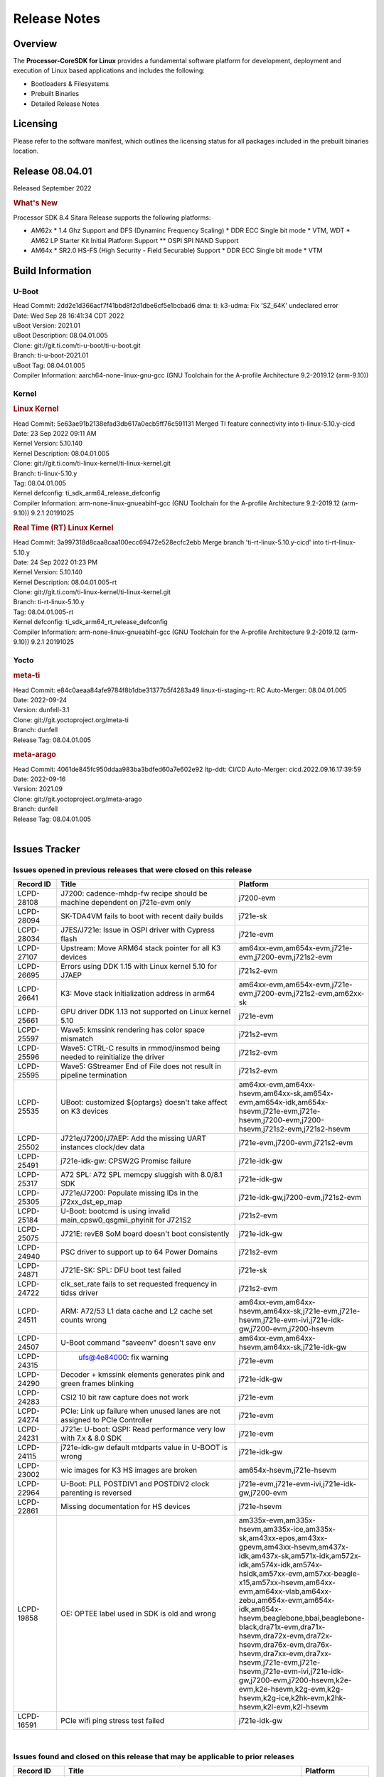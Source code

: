 ************************************
Release Notes
************************************
.. http://processors.wiki.ti.com/index.php/Processor_SDK_Linux_Release_Notes

Overview
========

The **Processor-CoreSDK for Linux**
provides a fundamental software platform for development, deployment and
execution of Linux based applications and includes the following:

-  Bootloaders & Filesystems
-  Prebuilt Binaries
-  Detailed Release Notes

Licensing
=========

Please refer to the software manifest, which outlines the licensing
status for all packages included in the prebuilt binaries location. 


Release 08.04.01
==================

Released September 2022

.. rubric:: What's New
   :name: whats-new

Processor SDK 8.4 Sitara Release supports the following platforms:

- AM62x
  * 1.4 Ghz Support and DFS (Dynaminc Frequency Scaling)
  * DDR ECC Single bit mode
  * VTM, WDT
  * AM62 LP Starter Kit Initial Platform Support
  ** OSPI SPI NAND Support

- AM64x
  * SR2.0 HS-FS (High Security - Field Securable) Support
  * DDR ECC Single bit mode
  * VTM


Build Information
=====================================

U-Boot
-------------------------
| Head Commit: 2dd2e1d366acf7f41bbd8f2d1dbe6cf5e1bcbad6 dma: ti: k3-udma: Fix 'SZ_64K' undeclared error
| Date: Wed Sep 28 16:41:34 CDT 2022
| uBoot Version: 2021.01
| uBoot Description: 08.04.01.005
| Clone: git://git.ti.com/ti-u-boot/ti-u-boot.git
| Branch: ti-u-boot-2021.01
| uBoot Tag: 08.04.01.005
| Compiler Information:  aarch64-none-linux-gnu-gcc (GNU Toolchain for the A-profile Architecture 9.2-2019.12 (arm-9.10))

Kernel
-------------------------
.. rubric:: Linux Kernel
   :name: linux-kernel

| Head Commit: 5e63ae91b2138efad3db617a0ecb5ff76c591131 Merged TI feature connectivity into ti-linux-5.10.y-cicd
| Date: 23 Sep 2022 09:11 AM
| Kernel Version: 5.10.140
| Kernel Description: 08.04.01.005

| Clone: git://git.ti.com/ti-linux-kernel/ti-linux-kernel.git
| Branch: ti-linux-5.10.y
| Tag: 08.04.01.005
| Kernel defconfig: ti_sdk_arm64_release_defconfig

| Compiler Information:  arm-none-linux-gnueabihf-gcc (GNU Toolchain for the A-profile Architecture 9.2-2019.12 (arm-9.10)) 9.2.1 20191025

.. rubric:: Real Time (RT) Linux Kernel
   :name: real-time-rt-linux-kernel

| Head Commit: 3a997318d8caa8caa100ecc69472e528ecfc2ebb Merge branch 'ti-rt-linux-5.10.y-cicd' into ti-rt-linux-5.10.y
| Date: 24 Sep 2022 01:23 PM
| Kernel Version: 5.10.140
| Kernel Description: 08.04.01.005-rt

| Clone: git://git.ti.com/ti-linux-kernel/ti-linux-kernel.git
| Branch: ti-rt-linux-5.10.y
| Tag: 08.04.01.005-rt
| Kernel defconfig: ti_sdk_arm64_rt_release_defconfig

| Compiler Information:  arm-none-linux-gnueabihf-gcc (GNU Toolchain for the A-profile Architecture 9.2-2019.12 (arm-9.10)) 9.2.1 20191025

Yocto
------------------------
.. rubric:: meta-ti
   :name: meta-ti

| Head Commit: e84c0aeaa84afe9784f8b1dbe31377b5f4283a49 linux-ti-staging-rt: RC Auto-Merger: 08.04.01.005
| Date: 2022-09-24
| Version: dunfell-3.1

| Clone: git://git.yoctoproject.org/meta-ti
| Branch: dunfell
| Release Tag: 08.04.01.005

.. rubric:: meta-arago
   :name: meta-arago

| Head Commit: 4061de845fc950ddaa983ba3bdfed60a7e602e92 ltp-ddt: CI/CD Auto-Merger: cicd.2022.09.16.17:39:59
| Date: 2022-09-16
| Version: 2021.09

| Clone: git://git.yoctoproject.org/meta-arago
| Branch: dunfell
| Release Tag: 08.04.01.005
|

Issues Tracker
=====================================

Issues opened in previous releases that were closed on this release
---------------------------------------------------------------------

.. csv-table::
   :header: "Record ID", "Title", "Platform"
   :widths: 15, 70, 20

   "LCPD-28108","J7200: cadence-mhdp-fw recipe should be machine dependent on j721e-evm only","j7200-evm"
   "LCPD-28094","SK-TDA4VM fails to boot with recent daily builds","j721e-sk"
   "LCPD-28034","J7ES/J721e: Issue in OSPI driver with Cypress flash","j721e-evm"
   "LCPD-27107","Upstream: Move ARM64 stack pointer for all K3 devices","am64xx-evm,am654x-evm,j721e-evm,j7200-evm,j721s2-evm"
   "LCPD-26695","Errors using DDK 1.15 with Linux kernel 5.10 for J7AEP","j721s2-evm"
   "LCPD-26641","K3: Move stack initialization address in arm64","am64xx-evm,am654x-evm,j721e-evm,j7200-evm,j721s2-evm,am62xx-sk"
   "LCPD-25661","GPU driver DDK 1.13 not supported on Linux kernel 5.10","j721e-evm"
   "LCPD-25597","Wave5: kmssink rendering has color space mismatch","j721s2-evm"
   "LCPD-25596","Wave5: CTRL-C results in rmmod/insmod being needed to reinitialize the driver","j721s2-evm"
   "LCPD-25595","Wave5: GStreamer End of File does not result in pipeline termination","j721s2-evm"
   "LCPD-25535","UBoot: customized ${optargs} doesn't take affect on K3 devices","am64xx-evm,am64xx-hsevm,am64xx-sk,am654x-evm,am654x-idk,am654x-hsevm,j721e-evm,j721e-hsevm,j7200-evm,j7200-hsevm,j721s2-evm,j721s2-hsevm"
   "LCPD-25502","J721e/J7200/J7AEP: Add the missing UART instances clock/dev data","j721e-evm,j7200-evm,j721s2-evm"
   "LCPD-25491","j721e-idk-gw: CPSW2G Promisc failure","j721e-idk-gw"
   "LCPD-25317","A72 SPL: A72 SPL memcpy sluggish with 8.0/8.1 SDK","j721e-idk-gw"
   "LCPD-25305","J721e/J7200: Populate missing IDs in the j72xx_dst_ep_map","j721e-idk-gw,j7200-evm,j721s2-evm"
   "LCPD-25184","U-Boot: bootcmd is using invalid main_cpsw0_qsgmii_phyinit for J721S2","j721s2-evm"
   "LCPD-25075","J721E: revE8 SoM board doesn't boot consistently","j721e-idk-gw"
   "LCPD-24940","PSC driver to support up to 64 Power Domains","j721s2-evm"
   "LCPD-24871","J721E-SK: SPL: DFU boot test failed","j721e-sk"
   "LCPD-24722","clk_set_rate fails to set requested frequency in tidss driver","j721s2-evm"
   "LCPD-24511","ARM: A72/53 L1 data cache and L2 cache set counts wrong","am64xx-evm,am64xx-hsevm,am64xx-sk,j721e-evm,j721e-hsevm,j721e-evm-ivi,j721e-idk-gw,j7200-evm,j7200-hsevm"
   "LCPD-24507","U-Boot command ""saveenv"" doesn't save env ","am64xx-evm,am64xx-hsevm,am64xx-sk,j721e-idk-gw"
   "LCPD-24315"," ufs@4e84000:  fix warning","j721e-evm"
   "LCPD-24290","Decoder + kmssink elements generates pink and green frames blinking","j721e-idk-gw"
   "LCPD-24283","CSI2 10 bit raw capture does not work ","j721e-evm"
   "LCPD-24274","PCIe: Link up failure when unused lanes are not assigned to PCIe Controller","j721e-evm"
   "LCPD-24231","J721e: U-boot: QSPI: Read performance very low with 7.x & 8.0 SDK","j721e-evm"
   "LCPD-24115","j721e-idk-gw default mtdparts value in U-BOOT is wrong","j721e-idk-gw"
   "LCPD-23002","wic images for K3 HS images are broken","am654x-hsevm,j721e-hsevm"
   "LCPD-22964","U-Boot: PLL POSTDIV1 and POSTDIV2 clock parenting is reversed","j721e-evm,j721e-evm-ivi,j721e-idk-gw,j7200-evm"
   "LCPD-22861","Missing documentation for HS devices","j721e-hsevm"
   "LCPD-19858","OE: OPTEE label used in SDK is old and wrong","am335x-evm,am335x-hsevm,am335x-ice,am335x-sk,am43xx-epos,am43xx-gpevm,am43xx-hsevm,am437x-idk,am437x-sk,am571x-idk,am572x-idk,am574x-idk,am574x-hsidk,am57xx-evm,am57xx-beagle-x15,am57xx-hsevm,am64xx-evm,am64xx-vlab,am64xx-zebu,am654x-evm,am654x-idk,am654x-hsevm,beaglebone,bbai,beaglebone-black,dra71x-evm,dra71x-hsevm,dra72x-evm,dra72x-hsevm,dra76x-evm,dra76x-hsevm,dra7xx-evm,dra7xx-hsevm,j721e-evm,j721e-hsevm,j721e-evm-ivi,j721e-idk-gw,j7200-evm,j7200-hsevm,k2e-evm,k2e-hsevm,k2g-evm,k2g-hsevm,k2g-ice,k2hk-evm,k2hk-hsevm,k2l-evm,k2l-hsevm"
   "LCPD-16591","PCIe wifi ping stress test failed","j721e-idk-gw"

|


Issues found and closed on this release that may be applicable to prior releases
-----------------------------------------------------------------------------------
.. csv-table::
   :header: "Record ID", "Title", "Platform"
   :widths: 15, 70, 20

   "LCPD-28495","Incorrect clock assignment in main cpsw mdio node of j7200","j7200-evm,j7200-hsevm"
   "LCPD-28478","Display Connector port shows false active status","j721s2-evm"
   "LCPD-28419","Linux: All: AM65 CPSW driver fails to build w/o PHYLINK=y","j721e-idk-gw,am62xx-sk"
   "LCPD-28417","J7200 (rev < E7) fails to boot ","j7200-evm"
   "LCPD-28361","RMII mode not working with am65-cpsw driver","j721e-evm,j7200-evm"
   "LCPD-28349","j721s2-evm: no support in k3conf","j721s2-evm"
   "LCPD-28340","Yocto: viddec-test and videnc-test recipes are IMG encoder specific - disable for j721s2/am62a etc","j721e-evm,j721s2-evm"
   "LCPD-28325","kernel crashes if CONFIG_DEBUG_FS is not set","am64xx-evm,am64xx-hsevm,am64xx-sk,am654x-evm,am654x-idk,am654x-hsevm,j7am-evm,j721e-evm,j721e-hsevm,j721e-evm-ivi,j721e-idk-gw,j7200-evm,j7200-hsevm,j721s2-evm,j721s2-hsevm,am62xx-sk,am62xx-hsevm"
   "LCPD-28316","Documentation for tidec_decode should clearly limit the support to raw streams (no container formats)","j721e-evm,j721e-hsevm"
   "LCPD-28308","u-boot: build broken for j721e_hs_evm_a72_defconfig","j721e-hsevm"
   "LCPD-28294","j721s2-hs: fitImage not found at the uboot prompt","j721s2-hsevm"
   "LCPD-28260","j721s2-hs: OSPI Boot Mode hangs as system raises firewall exception","j721s2-hsevm"
   "LCPD-28227","v5.19-rc1: devm_spi_release_controller refcount issue","am654x-evm,j721e-evm"
   "LCPD-28179","Fix DFU Env variable for flashing combined bootloader images","am64xx-evm,j7200-evm"
   "LCPD-28178","wic images for K3 HS images are broken","am64xx-hsevm,am654x-hsevm,j721e-hsevm,j7200-hsevm,j721s2-hsevm,am62xx-hsevm"

|

Errata Workarounds Available in this Release
------------------------------------------------
.. csv-table::
   :header: "Record ID", "Platform", "Title"
   :widths: 15, 30, 150

   "LCPD-24274","j721e-evm","PCIe: Link up failure when unused lanes are not assigned to PCIe Controller"
   "LCPD-22544","j7200-evm","DDR: LPDDR4 should be configured to 2666 MT/S"
   "LCPD-19965","am64xx-evm,am654x-idk,j721e-idk-gw,j7200-evm","OSPI PHY Controller Bug Affecting Read Transactions"
   "LCPD-19068","j721e-evm,j721e-evm-ivi,j721e-idk-gw","DSS: Disabling a layer connected to Overlay may result in synclost during the next frame"
   "LCPD-19047","j721e-evm,j721e-hsevm,j721e-evm-ivi,j721e-idk-gw","USB: Race condition while reading TRB from system memory in device mode"
   "LCPD-18980","j721e-evm","PCIe: Gen2 capable endpoint devices always enumerate as Gen1"
   "LCPD-17220","j721e-idk-gw","U-Boot Hyperbus: Hyperflash reads limited to 125MHz max. frequency"
   "LCPD-16605","j721e-evm,j721e-evm-ivi,j721e-idk-gw","MMC: MMC1/2 Speed Issue"

|

SDK Known Issues
-----------------
.. csv-table::
   :header: "Record ID","Platform", "Title","Workaround"
   :widths: 15, 30, 70, 30

   "LCPD-28511","j721s2-evm","GPU cache coherency issues",""
   "LCPD-28509","j721s2-evm,j784s4-evm","WAVE5: MultiStream Decode/Encode > 2 channel fails ",""
   "LCPD-28474","j721e-sk","libthread_db and libpthread version mismatch does not allow GDB debug of multi-thread",""
   "LCPD-28465","j721s2-evm,j721s2-hsevm","Automated test failure - KICKSYNC SYNCCONTEXTLOOP failed due to change in command line arguments",""
   "LCPD-28412","j721s2-evm","UYVY texture format not supported",""
   "LCPD-28411","j721s2-evm","Active power management causes kernel panic",""
   "LCPD-28317","j721e-evm,j721e-hsevm","GStreamer pipeline with decoder and fakesink causes kernel crash",""
   "LCPD-28315","j721e-evm","tidec_decode causes a kernel crash when used with container fileformats",""
   "LCPD-28245","j721s2-evm","Decoder framerate drops below 30FPS for >2 channels for 1080p",""
   "LCPD-28243","j7200-evm","core-image-minimal build fails for j7200-evm with rm_work enabled",""
   "LCPD-28123","j721e-evm","Encoder framerate drops below 30FPS for 2 or more channels of 1920x1080",""
   "LCPD-28118","j721e-evm","RGBA Encode throws timeout error for 720x512 resolution",""
   "LCPD-28019","j721e-evm","TDA4VM: Kernel panic caused by H265 decoder crash",""
   "LCPD-27522","j721e-idk-gw","Multi Stream decode fails",""
   "LCPD-25670","j721s2-evm","tisdk-tiny-image does not boot for J721S2",""
   "LCPD-25663","j721e-evm,j721s2-evm,j784s4-evm,am62xx-sk","Remove old IMG demo binaries  ",""
   "LCPD-25662","j721e-evm,j7200-evm,am62xx-sk","Remove SGX PVR tools from KS3 devices",""
   "LCPD-25619","j721s2-evm","Wave5: Encoded output, mplayer warnings",""
   "LCPD-25598","j721s2-evm","Wave5: Dynamic SRAM configuration in upstream driver",""
   "LCPD-25583","j721e-idk-gw","H264 Encode followed by decode not working for all resolutions in Gstreamer",""
   "LCPD-25538","j721e-evm","Unable to extract header info with Decoder Standalone Test application",""
   "LCPD-25332","j721e-idk-gw","J721e Failing Video test",""
   "LCPD-25330","j721e-evm","Video seek feature breaks with buffer import patch",""
   "LCPD-25221","j721e-idk-gw"," j721e-idk-gw failing Glmark2-DRM Test (Impact 1)",""
   "LCPD-24733","j721e-sk","Gstreamer video decode test failing for H.264",""
   "LCPD-24619","j721e-idk-gw","Bitbake fails in different timezone",""
   "LCPD-24475","j721e-idk-gw","Performance of H.265 decoder is poor",""
   "LCPD-24099","j721e-evm","v4l2h264dec, v4l2h264enc, v4l2h265dec: Codec Allocates much more space than required in Linux",""
   "LCPD-22972","j721e-idk-gw","j721e-idk-gw GLBenchmark GLB25_EgyptTestStandardOffscreen_inherited test ",""
   "LCPD-22921","j721e-idk-gw","j721e PVR profiling with PVRPerfServer test is failing",""
   "LCPD-19948","am57xx-evm,am654x-evm,j721e-evm","Yocto: stream recipe is incorrect",""
   "LCPD-19894","j721e-idk-gw","UYVY texture test fails due to internal data stream error",""
   "LCPD-19743","j7200-evm,j7200-hsevm","Packages.gz is missing",""
   "LCPD-19716","j721e-idk-gw","GFX_XS_FUNC_UYVY_TEXTURE test fails",""
   "LCPD-16531","j721e-idk-gw","video decode: vxd_dec warnings displayed at end of gstreamer hevc playback to kmssink for certain video",""
   "LCPD-16454","j721e-evm","DSS underflows with 1080p/2.5k display on inmate cell",""
   "LCPD-16366","j721e-evm,j721e-evm-ivi,j721e-idk-gw","RGX kick test fails when 32 sync dependencies are set for each command",""

|


U-Boot Known Issues
------------------------
.. csv-table::
   :header: "Record ID","Platform", "Title","Workaround"
   :widths: 15, 30, 70, 30

   "LCPD-28387","j721e-evm,j7200-evm,j721s2-evm","J721e/J7200/J721s2: Add the missing UART instances clock/dev data",""
   "LCPD-28206","j721e-idk-gw","j721: sdhci0: Capabilities offered in U-Boot Vs Kernel dts are different",""
   "LCPD-25263","j721s2-evm","j721s2-evm: U-Boot USBHOST: Superspeed test is failing",""
   "LCPD-24824","j7200-evm","J7200/VCL: u-boot SPL code configuring the SOC DDR PLL (PLL12) incorrectly. Desired boot frequency is 27.5 MHz",""
   "LCPD-24108","j721e-evm,j721e-evm-ivi,j721e-idk-gw","U-Boot: TISCI config ring fail traces seen in OSPI boot mode on J721E",""
   "LCPD-22904","j721e-idk-gw,j7200-evm","U-boot: Update EMIFtool for i2244:DDR: Valid stop value must be defined for write DQ VREF training",""
   "LCPD-22512","j721e-evm,j7200-evm","Update dfu_alt_info_ospi to include flashing of PHY tuning data",""
   "LCPD-22452","j721e-evm","u-boot README doesn't have eMMC specific documentation for J7ES",""
   "LCPD-22451","j721e-evm","Documentation on J7ES Boot flow refers to AM65xx Boot flow in the u-boot user guide",""
   "LCPD-19871","j721e-idk-gw,j7200-evm","U-boot: Documentation: Combined Boot flow and SPL Rearch",""
   "LCPD-19776","j721e-idk-gw","j7: uboot: some socketed evms fail to boot",""
   "LCPD-17789","j721e-idk-gw","UBOOT J7:  Could not see UFS device by scsi scan",""
   "LCPD-17523","j721e-evm,j721e-idk-gw,j7200-evm","A72-SPL - Support to dump EEPROM to shared memory",""

|


Linux Kernel Known Issues
---------------------------
.. csv-table::
   :header: "Record ID", "Platform", "Title", "Workaround" 
   :widths: 5, 10, 70, 35

   "LCPD-28663","j721e-idk-gw","Pauses in video being displayed when input video is read from SD card",""
   "LCPD-28502","j721e-idk-gw","MMC I/O latency is causing audio UNDERRUN issues",""
   "LCPD-28485","j7200-evm","j7200: Segmentation fault during reload PCIe driver.",""
   "LCPD-28480","j721e-evm","J721E: USB super speed gadget mode: PC does not detect device",""
   "LCPD-28433","j721s2-evm","PCIe EP: DMA test fail",""
   "LCPD-28432","j7200-evm","DRA821: PCIe: Segmentation fault",""
   "LCPD-28385","j721e-evm","SPI Master RX Transfer Hangs in Full Duplex Mode with UDMA",""
   "LCPD-28314","j721e-evm","SDK: CPSW9G: GESI Card interface eth1: packet loss observed",""
   "LCPD-28250","j721s2-evm","J7AEP: QSPI Write corrupted when the first operation after powerup is erase",""
   "LCPD-28247","j721e-evm","J721e: Ethernet driver crash while running iperf3 after about 6+ hrs",""
   "LCPD-28246","j7200-evm","J7200/J7VCL: Linux crash when we cat pinctrl debugfs node",""
   "LCPD-28182","j721e-sk","Add support for simultaneous use of RPi camera and Rpi extension header",""
   "LCPD-28087","j721e-evm,j721e-hsevm,j721e-evm-ivi,j721e-idk-gw","emmc: using RPMB panicks the TA on High speed mode",""
   "LCPD-27948","j7200-evm","TSN: PTP test fails with J7200 in switch mode (acting as a transparent clock)",""
   "LCPD-26728","j721e-idk-gw,j721e-sk","J721e: Watchdog reset fails on newer SoMs",""
   "LCPD-25692","j721s2-evm,j721s2-hsevm","linux needs to identify J7ES PG1.1 correctly",""
   "LCPD-25686","j721s2-evm,j721s2-hsevm","k3conf needs to identify J7ES PG1.1 correctly",""
   "LCPD-25670","j721s2-evm","tisdk-tiny-image does not boot for J721S2",""
   "LCPD-25629","j721e-evm","networking - dunfell systemd behaves differently than older SDK's",""
   "LCPD-25564","j721s2-evm,am62xx-sk","J721s2-evm: CPSW2g: interface goes up and down sporadically","Seen only on very few EVMs. No workaround. "
   "LCPD-25512","j721e-evm","TSN (EST) : Reduced Bandwidth observed on ports 5002, 5003 with increase in test bandwidth",""
   "LCPD-25469","j721e-idk-gw","j721e USB OTG HOST regressions on eptf126",""
   "LCPD-25322","j7200-evm","Docs: J7200: Improve the IPC chapter for ti-rpmsg-char",""
   "LCPD-25321","j721e-evm,j721e-evm-ivi,j721e-idk-gw","Docs: J721E: Improve the IPC chapter for ti-rpmsg-char",""
   "LCPD-25304","j721s2-evm","J7AEP: USB: USB 3.0 devices not getting enumerated in high speed",""
   "LCPD-25262","j721s2-evm","j721s2-evm : cpuhotplug06 fails  ",""
   "LCPD-25195","j721s2-evm","j721s2-evm: audio device is not found",""
   "LCPD-25187","j721e-idk-gw","ATF: Support PSCI call for system reset",""
   "LCPD-25112","am64xx-evm,j721e-idk-gw","Ethernet driver not gating its clock when interface is down",""
   "LCPD-24798","am654x-evm,am654x-idk,j721e-idk-gw,j7200-evm","j721e-idk-gw, j7200-evm UART tests fail (Impact 3.0)",""
   "LCPD-24725","j721e-idk-gw","PCIE RC Link fails when linux prints are made quiet",""
   "LCPD-24690","am64xx-evm,am64xx-sk,j7200-evm,j721s2-evm,am62xx-sk","Kernel: SDK: Set HIGH_SPEED_EN for MMC1 instance",""
   "LCPD-24677","j721e-idk-gw","j721e-idk-gw PCI WIFI Tests Fail due to iperf issues(Impact 1)",""
   "LCPD-24595","am64xx-evm,am64xx-sk,j721e-idk-gw,j7200-evm,j721e-sk","j721e-idk-gw USB Suspend/Resume with RTC Wakeup fail (Impact 1)",""
   "LCPD-24589","am335x-evm,am57xx-evm,j721e-idk-gw","no new usb reported on host after g_multi ",""
   "LCPD-24502","j721e-evm-ivi,j721e-idk-gw","j721e-evm-ivi Universal Planes fails (Impact 1)",""
   "LCPD-24491","j721e-evm,j721e-evm-ivi,j721e-idk-gw,j7200-evm","Docs: MMC/SD supported modes not documented properly for J721E/J7200",""
   "LCPD-24456","am335x-evm,am335x-hsevm,am335x-ice,am335x-sk,am43xx-epos,am43xx-gpevm,am43xx-hsevm,am437x-idk,am437x-sk,am571x-idk,am572x-idk,am574x-idk,am574x-hsidk,am57xx-evm,am57xx-beagle-x15,am57xx-hsevm,am64xx-evm,am64xx-hsevm,am64xx-sk,am654x-evm,am654x-idk,am654x-hsevm,beaglebone,bbai,beaglebone-black,dra71x-evm,dra71x-hsevm,dra72x-evm,dra72x-hsevm,dra76x-evm,dra76x-hsevm,dra7xx-evm,dra7xx-hsevm,j7am-evm,j721e-evm,j721e-hsevm,j721e-evm-ivi,j721e-idk-gw,j721e-vlab,j7200-evm,j7200-hsevm,k2e-evm,k2e-hsevm,k2g-evm,k2g-hsevm,k2g-ice,k2hk-evm,k2hk-hsevm,k2l-evm,k2l-hsevm,omapl138-lcdk,j721s2-evm,j721s2-hsevm,j7amp-evm,j7ae-evm,j7am-vlab,j7am-zebu,j7ae-zebu,j7aep-zebu,j7amp-vlab,j7amp-zebu,j721e-sk,am62xx-sk,am62xx-hsevm,am62xx-vlab,am62xx-zebu,am62a-sk","Move IPC validation source from github to git.ti.com",""
   "LCPD-24198","j721e-sk","J721e-sk stress boot test fails",""
   "LCPD-24142","j721e-evm,j721e-hsevm,j721e-idk-gw","J721e: Issue with OSPI probe in kernel when booting from OSPI boot mode",""
   "LCPD-24125","j721e-idk-gw","j721e-idk-gw all LE play + record tests fail (Impact 7.0)",""
   "LCPD-23010","j721e-idk-gw","j721e-idk-gw stress boot test files",""
   "LCPD-22760","j721e-evm","k3conf: Register read leads to kernel crash",""
   "LCPD-22715","j721e-idk-gw,j7200-evm,j721s2-evm,am62xx-evm","i2232: DDR: Controller postpones more than allowed refreshes after frequency change","Workaround 1:
   Disable dynamic frequency change by programing DFS_ENABLE = 0


      DFS_ENABLE = 0


   Workaround 2:
   If switching frequency, program the register field values as follows::

      if (old_freq/new_freq >= 7) {
         if (PBR_EN==1) {  // Per-bank refresh is enabled
               AREF_HIGH_THRESHOLD = 19
               AREF_NORM_THRESHOLD = 18
               AREF_PBR_CONT_EN_THRESHOLD = 1
               AREF_CMD_MAX_PER_TREF = 8
         }
         else {  // Per-bank refresh is disabled
               AREF_HIGH_THRESHOLD = 18
               AREF_NORM_THRESHOLD = 17
               AREF_CMD_MAX_PER_TREF = 8
         }
      } else {
         AREF_HIGH_THRESHOLD = 21
         AREF_CMD_MAX_PER_TREF = 8
      }
   "
   "LCPD-22513","j721e-evm,j7200-evm","Update SDK doc to include OSPI flashing instruction using dfu-util",""
   "LCPD-22487","j721e-evm","USB: usb0 doesn't work properly in host only mode",""
   "LCPD-22413","j7200-evm","Hyperflash tests fail ~50% of the time on j7200",""
   "LCPD-22339","j721e-idk-gw,j7200-evm","PCI-E USBCARD, ETHCARD don't indicate 2-lane support with lspci",""
   "LCPD-22319","am64xx-evm,j7200-evm","OpenSSL performance test data out of bounds",""
   "LCPD-20653","am335x-evm,am43xx-gpevm,am654x-idk,j721e-idk-gw","ltp: kernel syscall tests fail",""
   "LCPD-20290","j721e-idk-gw","CPSW Performance regression on j721e-idk-gw",""
   "LCPD-20240","j721e-idk-gw,j721e-sk","MMC Modular testcase regression",""
   "LCPD-19792","j721e-idk-gw","j721e boot fails sometimes due to EL1 exception",""
   "LCPD-19659","j721e-evm,j721e-hsevm,j721e-evm-ivi,j721e-idk-gw,j7200-evm,j7200-hsevm","Doc: PCIe: Update documentation to indicate how to move to compliance mode",""
   "LCPD-19499","j7200-evm,j7200-hsevm","Kernel: OSPI write throughput is less than 1MB/s",""
   "LCPD-19497","j7200-evm","J7200: CPSW2g: interface goes up and down sporadically","Seen only on very few EVMs. No workaround. "
   "LCPD-19084","j721e-idk-gw","Few SD cards not enumerating in Kernel with Alpha EVM",""
   "LCPD-19068","j721e-evm,j721e-evm-ivi,j721e-idk-gw","DSS: Disabling a layer connected to Overlay may result in synclost during the next frame",""
   "LCPD-18860","am654x-evm,am654x-idk,j721e-idk-gw","isolcpus in the command line is not honored",""
   "LCPD-18790","j721e-idk-gw","eMMC tests failed on J7 rev E2 EVM",""
   "LCPD-18684","am57xx-evm,am654x-evm,j721e-idk-gw","syscalls sync failures: fdatasync03, fsync04, sync03, syncfs01, sync_file_range02",""
   "LCPD-18258","am654x-evm,j721e-idk-gw","IPSEC perfomance failures",""
   "LCPD-17814","j721e-idk-gw","Kingston 16G card could not boot to uboot prompt",""
   "LCPD-17798","am654x-evm,am654x-idk,j7am-evm,j721e-evm,j721e-hsevm,j721e-evm-ivi,j721e-idk-gw,j721e-vlab,j7200-evm,j7200-hsevm","2020 LTS: INTA/INTR smp_affinity failure and IRQ allocation issues.",""
   "LCPD-17794","j721e-idk-gw","ext4write failed to write firmware to SD card",""
   "LCPD-17673","am335x-evm,am43xx-gpevm,am571x-idk,am572x-idk,am574x-idk,am57xx-evm,am654x-evm,beaglebone-black,dra71x-evm,dra72x-evm,dra7xx-evm,j721e-evm","No software documentation for the Timer module",""
   "LCPD-17543","j721e-evm,j721e-evm-ivi,j721e-idk-gw","Some cpuhotplug tests failed",""
   "LCPD-17421","j721e-idk-gw","CPSW9G: Can't bring up interface over NFS",""
   "LCPD-17284","j721e-evm,j721e-evm-ivi,j721e-idk-gw","remoteproc/k3-r5: Cores are started out-of-order when core 0 file size >> core 1 file size",""
   "LCPD-17172","j721e-idk-gw","Uboot USBhost: Sandisk Extreme USB 3.0 msc stick could not be detected at second time",""
   "LCPD-17171","j721e-idk-gw","Uboot dhcp occasionally failed",""
   "LCPD-17113","j721e-idk-gw","[Cpsw9g][VirtualDriver][VirtualMAC] rpmsg_kdrv_switch is not autoloaded",""
   "LCPD-17017","j721e-evm-ivi,j721e-idk-gw","J7: DSS underflows seen on various use cases",""
   "LCPD-17006","j721e-evm","4k DP Display Shows Blank Screen sometimes when booting",""
   "LCPD-16640","j721e-idk-gw","PCIe RC: GIC ITS misbehaves when more than 4 devices use it simultaneously",""
   "LCPD-16545","j721e-evm,j721e-evm-ivi,j721e-idk-gw","remoteproc/k3-r5f: PDK IPC echo_test image fails to boot up in remoteproc mode on second run",""
   "LCPD-16535","j721e-evm,j721e-evm-ivi,j721e-idk-gw","remoteproc/k3-dsp: PDK IPC echo test binaries fails to do IPC in remoteproc mode on second run",""
   "LCPD-16505","j721e-evm","Wrong clock rate is reported for 157:400, 157:401 (HSDIVIDER after PLL4 and 15)",""
   "LCPD-16454","j721e-evm","DSS underflows with 1080p/2.5k display on inmate cell",""
   "LCPD-16396","j721e-evm,j721e-evm-ivi,j721e-idk-gw","J721E: RC: Unsupported request in configuration completion packets results in an abort","Workaround for Multifunction: Configure all the physical functions supported by the endpoint. For configuring all the 6 functions of PCIe  controller instance '1' in J721E, the following can be used. mount -t configfs none /sys/kernel/config; cd /sys/kernel/config/pci_ep/; mkdir functions/pci_epf_test/func1; echo 0x104c > functions/pci_epf_test/func1/vendorid; echo 0xb00d > functions/pci_epf_test/func1/deviceid; echo 1 > functions/pci_epf_test/func1/msi_interrupts; echo 16 > functions/pci_epf_test/func1/msix_interrupts; ln -s functions/pci_epf_test/func1 controllers/d800000.pcie-ep/; mkdir functions/pci_epf_test/func2; echo 0x104c > functions/pci_epf_test/func2/vendorid; echo 0xb00d > functions/pci_epf_test/func2/deviceid; echo 1 > functions/pci_epf_test/func2/msi_interrupts; echo 16 > functions/pci_epf_test/func2/msix_interrupts; ln -s functions/pci_epf_test/func2 controllers/d800000.pcie-ep/; mkdir functions/pci_epf_test/func3; echo 0x104c > functions/pci_epf_test/func3/vendorid; echo 0xb00d > functions/pci_epf_test/func3/deviceid; echo 1 > functions/pci_epf_test/func3/msi_interrupts; echo 16 > functions/pci_epf_test/func3/msix_interrupts; ln -s functions/pci_epf_test/func3 controllers/d800000.pcie-ep/; mkdir functions/pci_epf_test/func4; echo 0x104c > functions/pci_epf_test/func4/vendorid; echo 0xb00d > functions/pci_epf_test/func4/deviceid; echo 1 > functions/pci_epf_test/func4/msi_interrupts; echo 16 > functions/pci_epf_test/func4/msix_interrupts; ln -s functions/pci_epf_test/func4 controllers/d800000.pcie-ep/; mkdir functions/pci_epf_test/func5; echo 0x104c > functions/pci_epf_test/func5/vendorid; echo 0xb00d > functions/pci_epf_test/func5/deviceid; echo 1 > functions/pci_epf_test/func5/msi_interrupts; echo 16 > functions/pci_epf_test/func5/msix_interrupts; ln -s functions/pci_epf_test/func5 controllers/d800000.pcie-ep/; mkdir functions/pci_epf_test/func6; echo 0x104c > functions/pci_epf_test/func6/vendorid; echo 0xb00d > functions/pci_epf_test/func6/deviceid; echo 1 > functions/pci_epf_test/func6/msi_interrupts; echo 16 > functions/pci_epf_test/func6/msix_interrupts; ln -s functions/pci_epf_test/func6 controllers/d800000.pcie-ep/; echo 1 > controllers/d800000.pcie-ep/start; echo 1 > /sys/bus/pci/devices/0000:00:00.0/remove; echo 1 > /sys/bus/pci/rescan; Workaround for switch card: No workarounds available."
   "LCPD-16208","j721e-evm","FIFO Underflows during video playback on 4k panel",""

|


Linux RT Kernel Known Issues
----------------------------

There are no known issues in this release in the Linux RT Kernel.
